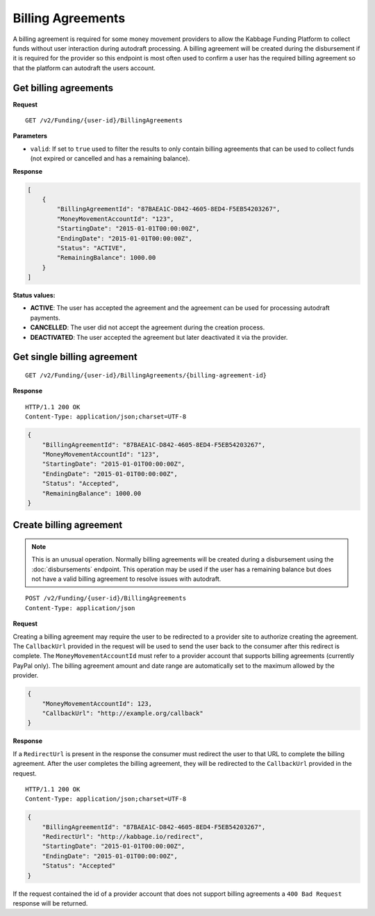 Billing Agreements
==================

A billing agreement is required for some money movement providers to allow the
Kabbage Funding Platform to collect funds without user interaction during
autodraft processing. A billing agreement will be created during the
disbursement if it is required for the provider so this endpoint is most often
used to confirm a user has the required billing agreement so that the platform
can autodraft the users account.

Get billing agreements
----------------------

**Request**

::

    GET /v2/Funding/{user-id}/BillingAgreements

**Parameters**

- ``valid``: If set to ``true`` used to filter the results to only contain
  billing agreements that can be used to collect funds (not expired or cancelled
  and has a remaining balance).

**Response**

.. code:: json

    [
        {
            "BillingAgreementId": "87BAEA1C-D842-4605-8ED4-F5EB54203267",
            "MoneyMovementAccountId": "123",
            "StartingDate": "2015-01-01T00:00:00Z",
            "EndingDate": "2015-01-01T00:00:00Z",
            "Status": "ACTIVE",
            "RemainingBalance": 1000.00
        }
    ]

**Status values:**

- **ACTIVE**: The user has accepted the agreement and the agreement can be used
  for processing autodraft payments.
- **CANCELLED**: The user did not accept the agreement during the creation
  process.
- **DEACTIVATED**: The user accepted the agreement but later deactivated it via
  the provider.

Get single billing agreement
----------------------------

::

    GET /v2/Funding/{user-id}/BillingAgreements/{billing-agreement-id}

**Response**

::

    HTTP/1.1 200 OK
    Content-Type: application/json;charset=UTF-8

.. code:: json

    {
        "BillingAgreementId": "87BAEA1C-D842-4605-8ED4-F5EB54203267",
        "MoneyMovementAccountId": "123",
        "StartingDate": "2015-01-01T00:00:00Z",
        "EndingDate": "2015-01-01T00:00:00Z",
        "Status": "Accepted",
        "RemainingBalance": 1000.00
    }

Create billing agreement
------------------------

.. note::

    This is an unusual operation.  Normally billing agreements will be created
    during a disbursement using the :doc:`disbursements` endpoint. This
    operation may be used if the user has a remaining balance but does not have
    a valid billing agreement to resolve issues with autodraft.

::

    POST /v2/Funding/{user-id}/BillingAgreements
    Content-Type: application/json

**Request**

Creating a billing agreement may require the user to be redirected to a provider
site to authorize creating the agreement. The ``CallbackUrl`` provided in the
request will be used to send the user back to the consumer after this redirect
is complete. The ``MoneyMovementAccountId`` must refer to a provider account that
supports billing agreements (currently PayPal only).  The billing agreement
amount and date range are automatically set to the maximum allowed by the
provider.

.. code:: json

    {
        "MoneyMovementAccountId": 123,
        "CallbackUrl": "http://example.org/callback"
    }

**Response**

If a ``RedirectUrl`` is present in the response the consumer must redirect the
user to that URL to complete the billing agreement.  After the user completes
the billing agreement, they will be redirected to the ``CallbackUrl`` provided
in the request.

::

    HTTP/1.1 200 OK
    Content-Type: application/json;charset=UTF-8

.. code:: json

    {
        "BillingAgreementId": "87BAEA1C-D842-4605-8ED4-F5EB54203267",
        "RedirectUrl": "http://kabbage.io/redirect",
        "StartingDate": "2015-01-01T00:00:00Z",
        "EndingDate": "2015-01-01T00:00:00Z",
        "Status": "Accepted"
    }

If the request contained the id of a provider account that does not support
billing agreements a ``400 Bad Request`` response will be returned.
